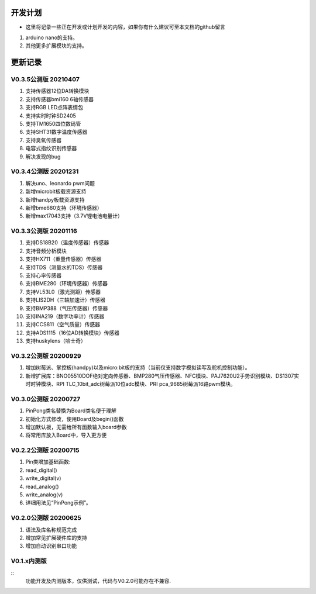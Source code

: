 ==========
开发计划
==========

- 这里将记录一些正在开发或计划开发的内容，如果你有什么建议可至本文档的github留言

#. arduino nano的支持。

#. 其他更多扩展模块的支持。



==========
更新记录
==========


V0.3.5公测版 20210407
==============================

#. 支持传感器12位DA转换模块
#. 支持传感器bmi160 6轴传感器
#. 支持RGB LED点阵表情包
#. 支持实时时钟SD2405
#. 支持TM1650四位数码管
#. 支持SHT31数字温度传感器
#. 支持臭氧传感器
#. 电容式指纹识别传感器
#. 解决发现的bug

V0.3.4公测版 20201231
==============================

#. 解决uno、leonardo pwm问题
#. 新增microbit板载资源支持
#. 新增handpy板载资源支持
#. 新增bme680支持（环境传感器）
#. 新增max17043支持（3.7V锂电池电量计）

V0.3.3公测版 20201116
==============================

#. 支持DS18B20（温度传感器）传感器
#. 支持音频分析模块
#. 支持HX711（重量传感器）传感器
#. 支持TDS（测量水的TDS）传感器
#. 支持心率传感器
#. 支持BME280（环境传感器）传感器
#. 支持VL53L0（激光测距）传感器
#. 支持LIS2DH（三轴加速计）传感器
#. 支持BMP388（气压传感器）传感器
#. 支持INA219（数字功率计）传感器
#. 支持CCS811（空气质量）传感器
#. 支持ADS1115（16位AD转换模块）传感器
#. 支持huskylens（哈士奇）

V0.3.2公测版 20200929
==============================

#. 增加树莓派、掌控板(handpy)以及micro:bit板的支持（当前仅支持数字模拟读写及舵机控制功能）。
#. 新增扩展库：BNO05510DOF绝对定向传感器、BMP280气压传感器、NFC模块、PAJ7620U2手势识别模块、DS1307实时时钟模块、RPI TLC_10bit_adc树莓派10位adc模块、PRI pca_9685树莓派16路pwm模块。


V0.3.0公测版 20200727
==============================

.. 注意:: 重要版本：API重做最终版本，后续API将不再进行修改，可用于教程编写。

#. PinPong类名替换为Board类名便于理解
#. 初始化方式修改，使用Board及begin()函数
#. 增加默认板，无需给所有函数输入board参数
#. 将常用库放入Board中，导入更方便



V0.2.2公测版 20200715
==============================

#. Pin类增加基础函数:
#. read_digital() 
#. write_digital(v)
#. read_analog()
#. write_analog(v)
#. 详细用法见“PinPong示例”。


V0.2.0公测版 20200625
==============================

#. 语法及库名称规范完成
#. 增加常见扩展硬件库的支持
#. 增加自动识别串口功能


V0.1.x内测版
===============

:: 
    功能开发及内测版本，仅供测试，代码与V0.2.0可能存在不兼容.

